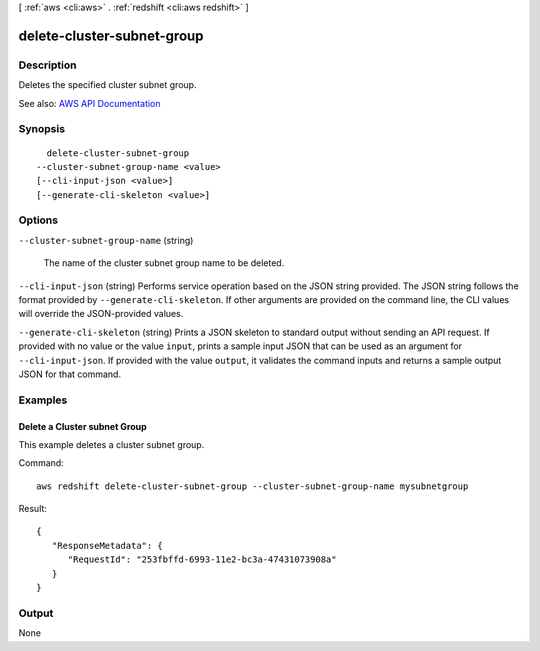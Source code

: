 [ :ref:`aws <cli:aws>` . :ref:`redshift <cli:aws redshift>` ]

.. _cli:aws redshift delete-cluster-subnet-group:


***************************
delete-cluster-subnet-group
***************************



===========
Description
===========



Deletes the specified cluster subnet group.



See also: `AWS API Documentation <https://docs.aws.amazon.com/goto/WebAPI/redshift-2012-12-01/DeleteClusterSubnetGroup>`_


========
Synopsis
========

::

    delete-cluster-subnet-group
  --cluster-subnet-group-name <value>
  [--cli-input-json <value>]
  [--generate-cli-skeleton <value>]




=======
Options
=======

``--cluster-subnet-group-name`` (string)


  The name of the cluster subnet group name to be deleted.

  

``--cli-input-json`` (string)
Performs service operation based on the JSON string provided. The JSON string follows the format provided by ``--generate-cli-skeleton``. If other arguments are provided on the command line, the CLI values will override the JSON-provided values.

``--generate-cli-skeleton`` (string)
Prints a JSON skeleton to standard output without sending an API request. If provided with no value or the value ``input``, prints a sample input JSON that can be used as an argument for ``--cli-input-json``. If provided with the value ``output``, it validates the command inputs and returns a sample output JSON for that command.



========
Examples
========

Delete a Cluster subnet Group
-----------------------------

This example deletes a cluster subnet group.

Command::

   aws redshift delete-cluster-subnet-group --cluster-subnet-group-name mysubnetgroup

Result::

    {
       "ResponseMetadata": {
          "RequestId": "253fbffd-6993-11e2-bc3a-47431073908a"
       }
    }




======
Output
======

None